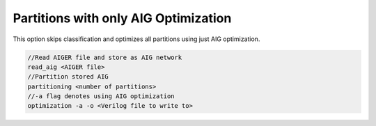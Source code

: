 Partitions with only AIG Optimization
======================================

This option skips classification and optimizes all partitions using just AIG optimization.

.. code-block:: c++
	
	//Read AIGER file and store as AIG network
	read_aig <AIGER file>
	//Partition stored AIG 
	partitioning <number of partitions>
	//-a flag denotes using AIG optimization
	optimization -a -o <Verilog file to write to>